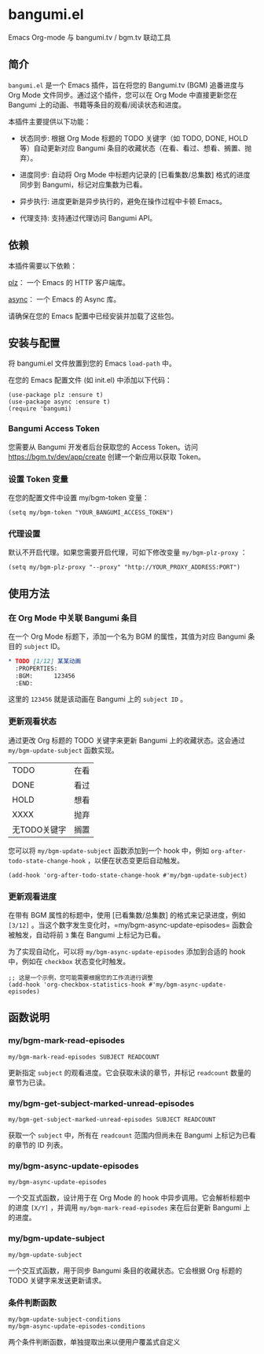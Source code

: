 * bangumi.el
Emacs Org-mode 与 bangumi.tv / bgm.tv 联动工具

** 简介

=bangumi.el= 是一个 Emacs 插件，旨在将您的 Bangumi.tv (BGM) 追番进度与 Org Mode 文件同步。通过这个插件，您可以在 Org Mode 中直接更新您在 Bangumi 上的动画、书籍等条目的观看/阅读状态和进度。

本插件主要提供以下功能：

- 状态同步: 根据 Org Mode 标题的 TODO 关键字（如 TODO, DONE, HOLD 等）自动更新对应 Bangumi 条目的收藏状态（在看、看过、想看、搁置、抛弃）。

- 进度同步: 自动将 Org Mode 中标题内记录的 [已看集数/总集数] 格式的进度同步到 Bangumi，标记对应集数为已看。

- 异步执行: 进度更新是异步执行的，避免在操作过程中卡顿 Emacs。

- 代理支持: 支持通过代理访问 Bangumi API。

** 依赖

本插件需要以下依赖：

[[https://github.com/alphapapa/plz.el][plz]]： 一个 Emacs 的 HTTP 客户端库。

[[https://github.com/jwiegley/emacs-async][async]]： 一个 Emacs 的 Async 库。

请确保在您的 Emacs 配置中已经安装并加载了这些包。

** 安装与配置

将 bangumi.el 文件放置到您的 Emacs =load-path= 中。

在您的 Emacs 配置文件 (如 init.el) 中添加以下代码：


#+begin_src elisp
(use-package plz :ensure t)
(use-package async :ensure t)
(require 'bangumi)
#+end_src

*** Bangumi Access Token

您需要从 Bangumi 开发者后台获取您的 Access Token。访问 https://bgm.tv/dev/app/create 创建一个新应用以获取 Token。

*** 设置 Token 变量
在您的配置文件中设置 my/bgm-token 变量：

#+begin_src elisp
(setq my/bgm-token "YOUR_BANGUMI_ACCESS_TOKEN")
#+end_src

*** 代理设置
默认不开启代理。如果您需要开启代理，可如下修改变量 =my/bgm-plz-proxy= ：

#+begin_src elisp
(setq my/bgm-plz-proxy "--proxy" "http://YOUR_PROXY_ADDRESS:PORT")
#+end_src

** 使用方法

*** 在 Org Mode 中关联 Bangumi 条目

在一个 Org Mode 标题下，添加一个名为 BGM 的属性，其值为对应 Bangumi 条目的 =subject= ID。

#+begin_src org
,* TODO [1/12] 某某动画
  :PROPERTIES:
  :BGM:      123456
  :END:
#+end_src

这里的 =123456= 就是该动画在 Bangumi 上的 =subject ID= 。

*** 更新观看状态

通过更改 Org 标题的 TODO 关键字来更新 Bangumi 上的收藏状态。这会通过 =my/bgm-update-subject= 函数实现。

| TODO         | 在看 |
| DONE         | 看过 |
| HOLD         | 想看 |
| XXXX         | 抛弃 |
| 无TODO关键字 | 搁置 |

您可以将 =my/bgm-update-subject= 函数添加到一个 hook 中，例如 =org-after-todo-state-change-hook= ，以便在状态变更后自动触发。


#+begin_src elisp
(add-hook 'org-after-todo-state-change-hook #'my/bgm-update-subject)
#+end_src

*** 更新观看进度
在带有 BGM 属性的标题中，使用 [已看集数/总集数] 的格式来记录进度，例如 =[3/12]= 。当这个数字发生变化时，=my/bgm-async-update-episodes= 函数会被触发，自动将前 =3= 集在 Bangumi 上标记为已看。

为了实现自动化，可以将 =my/bgm-async-update-episodes= 添加到合适的 hook 中，例如在 =checkbox= 状态变化时触发。

#+begin_src elisp
;; 这是一个示例，您可能需要根据您的工作流进行调整
(add-hook 'org-checkbox-statistics-hook #'my/bgm-async-update-episodes)
#+end_src

** 函数说明

*** my/bgm-mark-read-episodes

#+begin_src elisp
my/bgm-mark-read-episodes SUBJECT READCOUNT
#+end_src

更新指定 =subject= 的观看进度。它会获取未读的章节，并标记 =readcount= 数量的章节为已读。

*** my/bgm-get-subject-marked-unread-episodes 
#+begin_src elisp
my/bgm-get-subject-marked-unread-episodes SUBJECT READCOUNT
#+end_src

获取一个 =subject= 中，所有在 =readcount= 范围内但尚未在 Bangumi 上标记为已看的章节的 ID 列表。

*** my/bgm-async-update-episodes

#+begin_src elisp
my/bgm-async-update-episodes
#+end_src

一个交互式函数，设计用于在 Org Mode 的 hook 中异步调用。它会解析标题中的进度 =[X/Y]= ，并调用 =my/bgm-mark-read-episodes= 来在后台更新 Bangumi 上的进度。

*** my/bgm-update-subject

#+begin_src elisp
my/bgm-update-subject
#+end_src

一个交互式函数，用于同步 Bangumi 条目的收藏状态。它会根据 Org 标题的 TODO 关键字来发送更新请求。

*** 条件判断函数

#+begin_src elisp
my/bgm-update-subject-conditions
my/bgm-async-update-episodes-conditions
#+end_src

两个条件判断函数，单独提取出来以便用户覆盖式自定义
